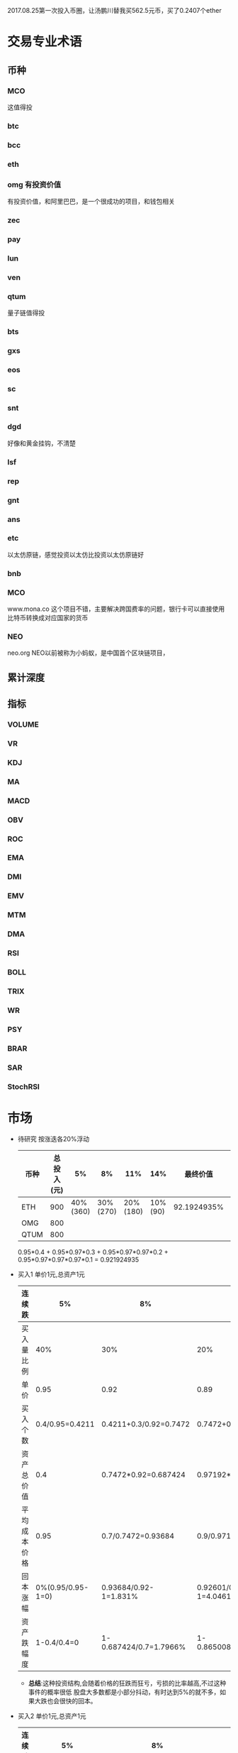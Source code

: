 2017.08.25第一次投入币圈，让汤鹏川替我买562.5元币，买了0.2407个ether
* 交易专业术语
** 币种
*** MCO
    这值得投
*** btc
*** bcc
*** eth
*** omg 有投资价值
    有投资价值，和阿里巴巴，是一个很成功的项目，和钱包相关
*** zec
*** pay
*** lun
*** ven
*** qtum
    量子链值得投
*** bts
*** gxs
*** eos
*** sc
*** snt
*** dgd
    好像和黄金挂钩，不清楚
*** lsf
*** rep
*** gnt
*** ans
*** etc
    以太仿原链，感觉投资以太仿比投资以太仿原链好
*** bnb

*** MCO
    www.mona.co  这个项目不错，主要解决跨国费率的问题，银行卡可以直接使用比特币转换成对应国家的货币
*** NEO
    neo.org
    NEO以前被称为小蚂蚁，是中国首个区块链项目，
** 累计深度
** 指标
*** VOLUME
*** VR
*** KDJ
*** MA
*** MACD
*** OBV
*** ROC
*** EMA
*** DMI
*** EMV
*** MTM
*** DMA
*** RSI
*** BOLL
*** TRIX
*** WR
*** PSY
*** BRAR
*** SAR
*** StochRSI
* 市场
  + 待研究
    按涨迭各20%浮动
    | 币种 | 总投入(元) |       5% |       8% |      11% |     14% |    最终价值 | 最终跌 |
    |------+------------+----------+----------+----------+---------+-------------+--------|
    | ETH  |        900 | 40%(360) | 30%(270) | 20%(180) | 10%(90) | 92.1924935% |  8.80% |
    | OMG  |        800 |          |          |          |         |             |        |
    | QTUM |        800 |          |          |          |         |             |        |
    0.95*0.4 + 0.95*0.97*0.3 + 0.95*0.97*0.97*0.2 + 0.95*0.97*0.97*0.97*0.1 = 0.921924935
  + 买入1
    单价1元,总资产1元
    | 连续跌       |                5% | 8%                     | 11%                     | 14%                     | 总结 |
    |--------------+-------------------+------------------------+-------------------------+-------------------------+------|
    | 买入量比例   |               40% | 30%                    | 20%                     | 10%                     |      |
    | 单价         |              0.95 | 0.92                   | 0.89                    | 0.86                    |      |
    | 买入个数     |   0.4/0.95=0.4211 | 0.4211+0.3/0.92=0.7472 | 0.7472+0.2/0.89=0.97192 | 0.97192+0.1/0.86=1.0882 |      |
    | 资产总价值   |               0.4 | 0.7472*0.92=0.687424   | 0.97192*0.89=0.8650088  | 1.0882*0.86=0.935852    |      |
    | 平均成本价格 |              0.95 | 0.7/0.7472=0.93684     | 0.9/0.97192=0.92601     | 1/1.0882=0.91895        |      |
    | 回本涨幅     | 0%(0.95/0.95-1=0) | 0.93684/0.92-1=1.831%  | 0.92601/0.89-1=4.0461%  | 0.91895/0.86-1=6.855%   |      |
    | 资产跌幅度   |       1-0.4/0.4=0 | 1-0.687424/0.7=1.7966% | 1-0.8650088/0.9=3.888%  | 1-0.935852/1=6.4148%    |      |
    + *总结*:这种投资结构,会随着价格的狂跌而狂亏，亏损的比率越高,不过这种事件的概率很低
      股盘大多数都是小部分抖动，有时达到5%的就不多，如果大跌也会很快的回本。
  + 买入2
    单价1元,总资产1元
    | 连续跌       |                5% | 8%                         | 11%                     | 14%                     | 总结 |
    |--------------+-------------------+----------------------------+-------------------------+-------------------------+------|
    | 买入量比例   |               10% | 20%                        | 30%                     | 40%                     |      |
    | 单价         |              0.95 | 0.92                       | 0.89                    | 0.86                    |      |
    | 买入个数     |  0.1/0.95=0.10527 | 0.10527+0.2/0.92=0.32267   | 0.32267+0.3/0.89=0.6598 | 0.6598+0.4/0.86=1.12492 |      |
    | 资产总价值   |               0.1 | 0.32267*0.92=0.2968564     | 0.6598*0.89=0.587222    | 1.12492*0.86=0.9674312  |      |
    | 平均成本价格 |              0.95 | 0.3/0.32267=0.9298         | 0.6/0.6598=0.9094       | 1/1.12492=0.889         |      |
    | 回本涨幅     | 0%(0.95/0.95-1=0) | 0.9298/0.92-1=1.066%       | 0.9094/0.89-1=2.1798%   | 0.889/0.86-1=3.373%     |      |
    | 资产跌幅度   |       1-0.1/0.1=0 | 1-0.2968564/0.3=1.0478667% | 1-0.587222/0.6=2.1297%  | 1-0.9674312/1=3.257%    |      |
    + *总结*:这种投资结构,会随着价格的狂跌而狂亏，亏损的比率越高,不过这种事件的概率很低
      这种比较适合跌幅很大的股盘，狂跌可以带来很大的回到收益，但是大跌的场合不多，有时等很久都难遇到一次
  + 卖出1
    单价1元,总资产1元
    | 连续涨       |            5% |                  8% |                  11% |                 14% | 均价       |
    |--------------+---------------+---------------------+----------------------+---------------------+------------|
    | 买入量比例   |           40% |                 30% |                  20% |                 10% |            |
    | 单价         |          1.05 |                1.08 |                 1.11 |                1.14 |            |
    | 卖出总价格   | 1.05*0.4=0.42 | 0.42+1.08*0.3=0.744 | 0.744+1.11*0.2=0.966 | 0.966+1.14*0.1=1.08 | 总资产涨8% |
    | 平均卖出价格 |          1.05 |   0.744/0.7=1.06286 |     0.966/0.9=1.0734 |         1.08/1=1.08 |            |
    | 收益率       | 0.42/0.4-1=5% |  0.744/0.7-1=6.286% |    0.966/0.9-1=7.33% |           1.08-1=8% |            |
    *总结*:不能卖大价钱，但可以把握住机会
  + 卖出2
    单价1元,总资产1元
    | 连续涨       |             5% |                   8% |                  11% |                 14% | 均价        |
    |--------------+----------------+----------------------+----------------------+---------------------+-------------|
    | 买入量比例   |            10% |                  20% |                  30% |                 40% |             |
    | 单价         |           1.05 |                 1.08 |                 1.11 |                1.14 |             |
    | 卖出总价格   | 1.05*0.1=0.105 | 0.105+1.08*0.2=0.321 | 0.321+1.11*0.3=0.654 | 0.654+1.14*0.4=1.11 | 最高涨幅11% |
    | 平均卖出价格 |           1.05 |       0.321/0.3=1.07 |       0.654/0.6=1.09 |         1.11/1=1.11 |             |
    | 收益率       | 0.105/0.1-1=5% |       0.321/0.3-1=7% |       0.654/0.6-1=9% |          1.11-1=11% |             |
    *总结*:着一种不容易把握住机会
** 投资情况
   |       日期 | 投资方向 |  资金 | 投资方式      |
   |------------+----------+-------+---------------|
   | 2017.08.25 | 币安网   | 562.5 | 换0.2407个eth |
   | 2017.08.30 | 云币网   |  2500 |               |
** cny
   + 资产统计
     |  日期 | ETH | OMG | QTUM | 总价值(cny) |
     |-------+-----+-----+------+-------------|
     | 09.30 |     |     |      |        2600 |
     | 09.31 |     |     |      |        2631 |
     |       |     |     |      |             |
   + ETH
     | 日期 | 币种 | 交易价格(cny) | 买入/卖出 | 卖出价 |  收益3% |  收益4% |  收益5% |  收益6% |
     |------+------+---------------+-----------+--------+---------+---------+---------+---------|
     | 8.30 | ETH  |       2511.23 |    0.1998 |        | 2591.75 | 2616.91 | 2642.07 | 2667.23 |
     |      | ETH  |          2498 |   0.03996 |        | 2578.09 | 2603.12 | 2628.15 | 2653.18 |
     |      | ETH  |          2425 |   0.03996 | 未     |         |         |         |         |
     |      | ETH  |          2400 |   0.03996 | 未     |         |         |         |         |
     |      | ETH  |          2280 |   0.05994 | 未     |         |         |         |         |
     |      | ETH  |          2256 |   0.08991 | 未     |         |         |         |         |
     |      | ETH  |          2232 |   0.12987 | 未     |         |         |         |         |
     |      | ETH  |          2430 |   -0.1594 | 未     |         |         |         |         |
     2180
   + OMG
     | 日期 | 币种 | 交易价格(cny) | 买入/卖出 | 卖出价 | 收益3% | 收益4% | 收益5% | 收益6% |
     |------+------+---------------+-----------+--------+--------+--------+--------+--------|
     | 8.30 | OMG  |         66.33 |   +0.4995 |        | 68.457 | 69.121 | 69.786 | 70.451 |
     |      | OMG  |          65.6 |   +0.5994 |        | 67.703 | 68.361 | 69.018 | 69.675 |
     |      | OMG  |         64.99 | +0.000999 |        |      6 |        |        |        |
     |      | OMG  |         64.99 | +50.62721 |        |      6 |        |        |        |
     |      | OMG  |         63.64 |   +1.2987 |        |      6 |        |        |        |
     |      | OMG  |            65 |      -0.5 |        |      6 |        |        |        |
     |      | OMG  |          67.7 |      -0.6 |        |      6 |        |        |        |
     |      | OMG  |            70 |        -1 |        |      6 |        |        |        |
     58.8
   + QTUM
     | 日期 | 币种 | 交易价格(cny) | 买入/卖出 | 卖出价 |  收益3% |  收益4% |  收益5% |  收益6% |
     |------+------+---------------+-----------+--------+---------+---------+---------+---------|
     | 8.30 | QTUM |           111 |   +0.7992 |        | 114.559 | 115.671 | 116.783 | 117.896 |
     |      | QTUM |        107.67 |   +0.7992 |        | 111.122 | 112.201 | 113.280 | 114.359 |
     |      | QTUM |       106.562 |  +0.95904 |        | 109.979 | 111.046 | 112.114 | 113.182 |
     |      | QTUM |        105.45 |  +1.24875 |        |     079 |    1146 | 112.114 | 113.182 |
     |      | QTUM |        104.34 |  +1.74825 |        |     079 |    1146 | 112.114 | 113.182 |
     |      | QTUM |        103.23 |  +2.64735 |        |     079 |    1146 | 112.114 | 113.182 |
     | 8.31 | QTUM |           114 |      -0.4 |        |     079 |    1146 | 112.114 | 113.182 |
     |      | QTUM |        117.66 |     -0.48 |        |     079 |    1146 | 112.114 | 113.182 |
     qtum 89
** eth
   投资eth市场本金562.5元（0.2407个ether）
   + 资产统计
     |  日期 | 总价值(cny) | eth |
     |-------+-------------+-----|
     | 09.30 |      659.45 |     |
     | 09.31 |      659.45 |     |
     |       |             |     |
   + BNB
     | 时间 | 币种 | 交易价格(eth/cny) | 买入/卖出 |        卖出价 |   收益3% |    收益4% |    收益5% |   收益6% |
     |------+------+-------------------+-----------+---------------+----------+-----------+-----------+----------|
     | 8.27 | bnb  |             0.006 |        +9 |       0.00622 | 0.006186 |  0.006246 |  0.006306 | 0.006366 |
     | 8.28 | bnb  |            0.0057 |         4 |        0.0061 | 0.005877 |  0.005934 |  0.005991 | 0.006048 |
     |      | bnb  |            0.0057 |         4 |      0.006042 | 0.005877 |  0.005934 |  0.005991 | 0.006048 |
     | 8.29 | bnb  |           0.00576 |         5 |         0.006 | 0.005939 |  0.005996 |  0.006054 | 0.006112 |
     |      | bnb  |            0.0057 |         4 |       0.00594 | 0.005877 |  0.005934 |  0.005991 | 0.006048 |
     |      | bnb  |           0.00566 |         4 |       0.00614 | 0.005774 | 0.005830% | 0.005886% | 0.005942 |
     |      | bnb  |           0.00564 |         5 |        0.0061 | 0.005815 |  0.005871 |  0.005928 | 0.005984 |
     |      | bnb  |           0.00558 |        +6 |               | 0.005753 |  0.005809 |  0.005865 | 0.005921 |
     | 8.30 | bnb  |   0.0058892/15.04 |        +6 | 0.006159(5个) | 0.006072 |  0.006131 |  0.006190 | 0.006249 |
     |      | bnb  |                   |        -5 |               |          |           |           |          |
     投资eth市场本金562
   + QTUM
     | 时间 | 币种 | 交易价格(eth/cny) | 买入/卖出 | 卖出价 |   收益3% |   收益4% |   收益5% |   收益6% |
     |------+------+-------------------+-----------+--------+----------+----------+----------+----------|
     | 8.30 | QTUM |             0.006 |        +9 |        | 0.006186 | 0.006246 | 0.006306 | 0.006366 |
     |      | QTUM |             0.006 |        +9 |        | 0.006186 | 0.006246 | 0.006306 | 0.006366 |
* 公式
** 公式
   实际收益率=(卖出单价*(1-卖出费率))/(买入单价*(1+买入费率)) -1
   卖出单价=买入单价*(实际收益率+1)*(1+买入费率)/(1-卖出费率)
   当前单价=(1+涨跌率)*上次单价
   买入数量n=买入数量基数*1.2^(n-1) (注意:1.2为为系数基数,n为第n次)
   买入数量n=买入数量基数*(b+d*(n-1))^(n-1) (b为系数基数,d为系数基数的基数)  (系数会变)
** 公式推算
   + 收益率公式推算
     总买入 买入手续费 总卖出 卖出手续费
     实际收益率=(卖出-卖出手续费-总买入-买入手续费)/(总买入+买入手续费)
     实际收益率=(数量*(卖出单价*(1-卖出费率)-买入单价*(1+买入费率)))/(数量*(买入单价*(1+买入费率)))
     实际收益率=(卖出单价*(1-卖出费率)-买入单价*(1+买入费率))/(买入单价*(1+买入费率))
     实际收益率=(卖出单价*(1-卖出费率))/(买入单价*(1+买入费率)) -1
   + 应用(给出买入单价和收益率，自动计算卖出单价公式)
     实际收益率=(卖出单价*(1-卖出费率))/(买入单价*(1+买入费率)) -1
     n            a         b      c            d
     求a
     n=(a*(1-b))/(c*(1+d))-1
     (n+1)*(c*(1+d))=a*(1-b)
     a=(n+1)*(c*(1+d))/(1-b)
     a=c*(n+1)*(1+d)/(1-b)
     卖出单价=买入单价*(实际收益率+1)*(1+买入费率)/(1-卖出费率)
   + 买入数量的计算(系数基数不变)
     买入数量=上次买入量*系数
     买入数量n=买入数量基数*1.2^(n-1) (注意:1.2为为系数基数)
     | 第几次买入 | 系数                   |
     |------------+------------------------|
     |          1 | 1                      |
     |          2 | 1*1.2=1.2              |
     |          3 | 1.2*1.2=1.44           |
     |          4 | 1.44*1.2=1.728         |
     |          5 | 1.728*1.2=2.0736       |
     |          6 | 2.0736*1.2=2.48832     |
     |          7 | 2.48832*1.2=2.985984   |
     |          8 | 2.985984*1.2=3.5831808 |
     |          n | 1*1.2^(n-1)            |
   + 买入数量的计算(系数基数变)
     买入数量=上次买入量*系数^(n-1) (注意:1.2为为系数基数)
     系数=系数基数+系数基数的基数*(n-1)
     买入数量n=买入数量基数*(b+d*(n-1))^(n-1) (b为系数基数,d为系数基数的基数)
     | 第几次买入 | 系数                     |     |
     |------------+--------------------------+-----|
     |          1 | 1                        |     |
     |          2 | 1*1.2=1.2                | 1.2 |
     |          3 | 1.2*(1.2+0.1)=1.44       | 1.3 |
     |          4 | 1.44*(1.3+0.2)=1.728     | 1.5 |
     |          5 | 1.728*(1.5+0.3)=2.0736   | 1.8 |
     |          6 | 2.0736*(1.8+0.4)=2.48832 | 2.2 |
     |          7 | 2.48832*1.2=2.985984     |     |
     |          8 | 2.985984*1.2=3.5831808   |     |
     |          n | 1*1.2^(n-1)              |     |
     (1.2+(i-2)*0.1)=1.0+0.1i
* 有价值币种
  btc 价钱一直网上涨
  eth 有价值投资
  qtum 有价值投资
  pay 有价值投资
  omg

